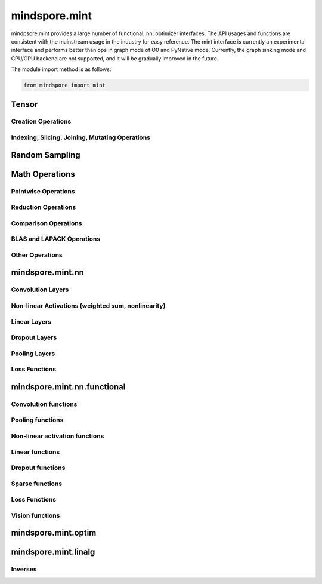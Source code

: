 mindspore.mint
===============

mindpsore.mint provides a large number of functional, nn, optimizer interfaces. The API usages and functions are consistent with the mainstream usage in the industry for easy reference.
The mint interface is currently an experimental interface and performs better than ops in graph mode of O0 and PyNative mode. Currently, the graph sinking mode and CPU/GPU backend are not supported, and it will be gradually improved in the future.

The module import method is as follows:

.. code-block::

    from mindspore import mint

Tensor
---------------

Creation Operations
^^^^^^^^^^^^^^^^^^^^^^

.. msplatwarnautosummary::
    :toctree: mint
    :nosignatures:
    :template: classtemplate.rst

    mindspore.mint.arange
    mindspore.mint.eye
    mindspore.mint.full
    mindspore.mint.linspace
    mindspore.mint.ones
    mindspore.mint.ones_like
    mindspore.mint.zeros
    mindspore.mint.zeros_like

Indexing, Slicing, Joining, Mutating Operations
^^^^^^^^^^^^^^^^^^^^^^^^^^^^^^^^^^^^^^^^^^^^^^^

.. msplatwarnautosummary::
    :toctree: mint
    :nosignatures:
    :template: classtemplate.rst

    mindspore.mint.cat
    mindspore.mint.gather
    mindspore.mint.index_select
    mindspore.mint.permute
    mindspore.mint.scatter_add
    mindspore.mint.split
    mindspore.mint.narrow
    mindspore.mint.nonzero
    mindspore.mint.tile
    mindspore.mint.stack
    mindspore.mint.where

Random Sampling
-----------------

.. msplatwarnautosummary::
    :toctree: mint
    :nosignatures:
    :template: classtemplate.rst

    mindspore.mint.normal
    mindspore.mint.rand_like
    mindspore.mint.rand

Math Operations
------------------

Pointwise Operations
^^^^^^^^^^^^^^^^^^^^^

.. msplatwarnautosummary::
    :toctree: mint
    :nosignatures:
    :template: classtemplate.rst

    mindspore.mint.abs
    mindspore.mint.add
    mindspore.mint.acos
    mindspore.mint.acosh
    mindspore.mint.arccos
    mindspore.mint.arccosh
    mindspore.mint.arcsin
    mindspore.mint.arcsinh
    mindspore.mint.arctan2
    mindspore.mint.asin
    mindspore.mint.asinh
    mindspore.mint.atan2
    mindspore.mint.bitwise_and
    mindspore.mint.bitwise_or
    mindspore.mint.bitwise_xor
    mindspore.mint.ceil
    mindspore.mint.clamp
    mindspore.mint.cos
    mindspore.mint.cosh
    mindspore.mint.div
    mindspore.mint.divide
    mindspore.mint.erf
    mindspore.mint.erfinv
    mindspore.mint.exp
    mindspore.mint.floor
    mindspore.mint.log
    mindspore.mint.logical_and
    mindspore.mint.logical_not
    mindspore.mint.logical_or
    mindspore.mint.mul
    mindspore.mint.neg
    mindspore.mint.negative
    mindspore.mint.pow
    mindspore.mint.reciprocal
    mindspore.mint.roll
    mindspore.mint.rsqrt
    mindspore.mint.sigmoid
    mindspore.mint.sin
    mindspore.mint.sinh
    mindspore.mint.sqrt
    mindspore.mint.square
    mindspore.mint.sub
    mindspore.mint.tanh

Reduction Operations
^^^^^^^^^^^^^^^^^^^^^

.. msplatwarnautosummary::
    :toctree: mint
    :nosignatures:
    :template: classtemplate.rst

    mindspore.mint.argmax
    mindspore.mint.all
    mindspore.mint.any
    mindspore.mint.max
    mindspore.mint.mean
    mindspore.mint.median
    mindspore.mint.min
    mindspore.mint.prod
    mindspore.mint.sum
    mindspore.mint.unique

Comparison Operations
^^^^^^^^^^^^^^^^^^^^^^

.. msplatwarnautosummary::
    :toctree: mint
    :nosignatures:
    :template: classtemplate.rst

    mindspore.mint.eq
    mindspore.mint.greater
    mindspore.mint.greater_equal
    mindspore.mint.gt
    mindspore.mint.isclose
    mindspore.mint.isfinite
    mindspore.mint.le
    mindspore.mint.less
    mindspore.mint.less_equal
    mindspore.mint.lt
    mindspore.mint.maximum
    mindspore.mint.minimum
    mindspore.mint.ne
    mindspore.mint.topk
    mindspore.mint.sort

BLAS and LAPACK Operations
^^^^^^^^^^^^^^^^^^^^^^^^^^^^^

.. msplatwarnautosummary::
    :toctree: mint
    :nosignatures:
    :template: classtemplate.rst

    mindspore.mint.bmm
    mindspore.mint.inverse
    mindspore.mint.matmul

Other Operations
^^^^^^^^^^^^^^^^^^^^^^^^^^^^^

.. msplatwarnautosummary::
    :toctree: mint
    :nosignatures:
    :template: classtemplate.rst

    mindspore.mint.broadcast_to
    mindspore.mint.cummax
    mindspore.mint.cummin
    mindspore.mint.cumsum
    mindspore.mint.flip
    mindspore.mint.repeat_interleave
    mindspore.mint.searchsorted

mindspore.mint.nn
------------------

Convolution Layers
^^^^^^^^^^^^^^^^^^

.. msplatwarnautosummary::
    :toctree: mint
    :nosignatures:
    :template: classtemplate.rst

    mindspore.mint.nn.Fold
    mindspore.mint.nn.Unfold

Non-linear Activations (weighted sum, nonlinearity)
^^^^^^^^^^^^^^^^^^^^^^^^^^^^^^^^^^^^^^^^^^^^^^^^^^^

.. msplatwarnautosummary::
    :toctree: mint
    :nosignatures:
    :template: classtemplate.rst

    mindspore.mint.nn.Hardshrink

Linear Layers
^^^^^^^^^^^^^^^^^^

.. msplatwarnautosummary::
    :toctree: mint
    :nosignatures:
    :template: classtemplate.rst

    mindspore.mint.nn.Linear

Dropout Layers
^^^^^^^^^^^^^^^

.. msplatwarnautosummary::
    :toctree: mint
    :nosignatures:
    :template: classtemplate.rst

    mindspore.mint.nn.Dropout

Pooling Layers
^^^^^^^^^^^^^^

.. msplatwarnautosummary::
    :toctree: mint
    :nosignatures:
    :template: classtemplate.rst

    mindspore.mint.nn.AvgPool2d

Loss Functions
^^^^^^^^^^^^^^^

.. msplatwarnautosummary::
    :toctree: mint
    :nosignatures:
    :template: classtemplate.rst

    mindspore.mint.nn.BCEWithLogitsLoss

mindspore.mint.nn.functional
-----------------------------

Convolution functions
^^^^^^^^^^^^^^^^^^^^^^^

.. msplatwarnautosummary::
    :toctree: mint
    :nosignatures:
    :template: classtemplate.rst

    mindspore.mint.nn.functional.fold
    mindspore.mint.nn.functional.unfold

Pooling functions
^^^^^^^^^^^^^^^^^^^

.. msplatwarnautosummary::
    :toctree: mint
    :nosignatures:
    :template: classtemplate.rst

    mindspore.mint.nn.functional.avg_pool2d
    mindspore.mint.nn.functional.max_pool2d

Non-linear activation functions
^^^^^^^^^^^^^^^^^^^^^^^^^^^^^^^^^^

.. msplatwarnautosummary::
    :toctree: mint
    :nosignatures:
    :template: classtemplate.rst

    mindspore.mint.nn.functional.batch_norm
    mindspore.mint.nn.functional.elu
    mindspore.mint.nn.functional.gelu
    mindspore.mint.nn.functional.group_norm
    mindspore.mint.nn.functional.hardshrink
    mindspore.mint.nn.functional.layer_norm
    mindspore.mint.nn.functional.leaky_relu
    mindspore.mint.nn.functional.relu
    mindspore.mint.nn.functional.sigmoid
    mindspore.mint.nn.functional.silu
    mindspore.mint.nn.functional.softmax
    mindspore.mint.nn.functional.softplus
    mindspore.mint.nn.functional.tanh

Linear functions
^^^^^^^^^^^^^^^^^^^

.. msplatwarnautosummary::
    :toctree: mint
    :nosignatures:
    :template: classtemplate.rst

    mindspore.mint.nn.functional.linear

Dropout functions
^^^^^^^^^^^^^^^^^^^

.. msplatwarnautosummary::
    :toctree: mint
    :nosignatures:
    :template: classtemplate.rst

    mindspore.mint.nn.functional.dropout

Sparse functions
^^^^^^^^^^^^^^^^^^^

.. msplatwarnautosummary::
    :toctree: mint
    :nosignatures:
    :template: classtemplate.rst

    mindspore.mint.nn.functional.embedding
    mindspore.mint.nn.functional.one_hot

Loss Functions
^^^^^^^^^^^^^^^^

.. msplatwarnautosummary::
    :toctree: mint
    :nosignatures:
    :template: classtemplate.rst

    mindspore.mint.nn.functional.binary_cross_entropy
    mindspore.mint.nn.functional.binary_cross_entropy_with_logits

Vision functions
^^^^^^^^^^^^^^^^^^

.. msplatwarnautosummary::
    :toctree: mint
    :nosignatures:
    :template: classtemplate.rst

    mindspore.mint.nn.functional.grid_sample
    mindspore.mint.nn.functional.pad

mindspore.mint.optim
---------------------

.. msplatwarnautosummary::
    :toctree: mint
    :nosignatures:
    :template: classtemplate.rst

    mindspore.mint.optim.AdamW

mindspore.mint.linalg
----------------------

Inverses
^^^^^^^^^^^^^^^^^^^^^^^^^^^^^

.. msplatwarnautosummary::
    :toctree: mint
    :nosignatures:
    :template: classtemplate.rst

    mindspore.mint.linalg.inv
